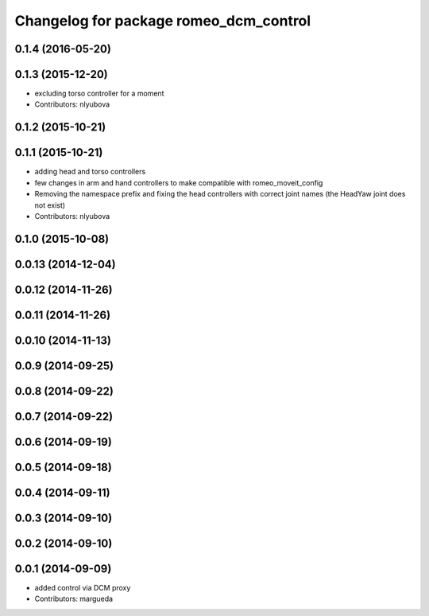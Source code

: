 ^^^^^^^^^^^^^^^^^^^^^^^^^^^^^^^^^^^^^^^
Changelog for package romeo_dcm_control
^^^^^^^^^^^^^^^^^^^^^^^^^^^^^^^^^^^^^^^

0.1.4 (2016-05-20)
------------------

0.1.3 (2015-12-20)
------------------
* excluding torso controller for a moment
* Contributors: nlyubova

0.1.2 (2015-10-21)
------------------

0.1.1 (2015-10-21)
------------------
* adding head and torso controllers
* few changes in arm and hand controllers to make compatible with romeo_moveit_config
* Removing the namespace prefix and fixing the head controllers with correct joint names (the HeadYaw joint does not exist)
* Contributors: nlyubova

0.1.0 (2015-10-08)
------------------

0.0.13 (2014-12-04)
-------------------

0.0.12 (2014-11-26)
-------------------

0.0.11 (2014-11-26)
-------------------

0.0.10 (2014-11-13)
-------------------

0.0.9 (2014-09-25)
------------------

0.0.8 (2014-09-22)
------------------

0.0.7 (2014-09-22)
------------------

0.0.6 (2014-09-19)
------------------

0.0.5 (2014-09-18)
------------------

0.0.4 (2014-09-11)
------------------

0.0.3 (2014-09-10)
------------------

0.0.2 (2014-09-10)
------------------

0.0.1 (2014-09-09)
------------------
* added control via DCM proxy
* Contributors: margueda
